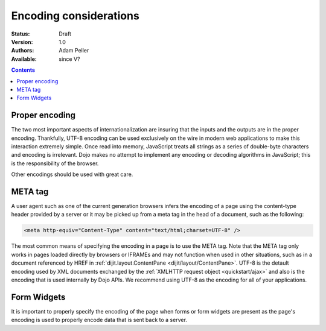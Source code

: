 .. _quickstart/internationalization/encoding-considerations:

Encoding considerations
=======================

:Status: Draft
:Version: 1.0
:Authors: Adam Peller
:Available: since V?

.. contents::
   :depth: 2


===============
Proper encoding
===============

The two most important aspects of internationalization are insuring that the inputs and the outputs are in the proper encoding. Thankfully, UTF-8 encoding can be used exclusively on the wire in modern web applications to make this interaction extremely simple. Once read into memory, JavaScript treats all strings as a series of double-byte characters and encoding is irrelevant. Dojo makes no attempt to implement any encoding or decoding algorithms in JavaScript; this is the responsibility of the browser.

Other encodings should be used with great care. 


========
META tag
========

A user agent such as one of the current generation browsers infers the encoding of a page using the content-type header provided by a server or it may be picked up from a meta tag in the head of a document, such as the following:

.. code-block :: html

 <meta http-equiv="Content-Type" content="text/html;charset=UTF-8" />

The most common means of specifying the encoding in a page is to use the META tag. Note that the META tag only works in pages loaded directly by browsers or IFRAMEs and may not function when used in other situations, such as in a document referenced by HREF in :ref:`dijit.layout.ContentPane <dijit/layout/ContentPane>`. UTF-8 is the detault encoding used by XML documents exchanged by the :ref:`XMLHTTP request object <quickstart/ajax>` and also is the encoding that is used internally by Dojo APIs. We recommend using UTF-8 as the encoding for all of your applications.


============
Form Widgets
============

It is important to properly specify the encoding of the page when forms or form widgets are present as the page's encoding is used to properly encode data that is sent back to a server.
